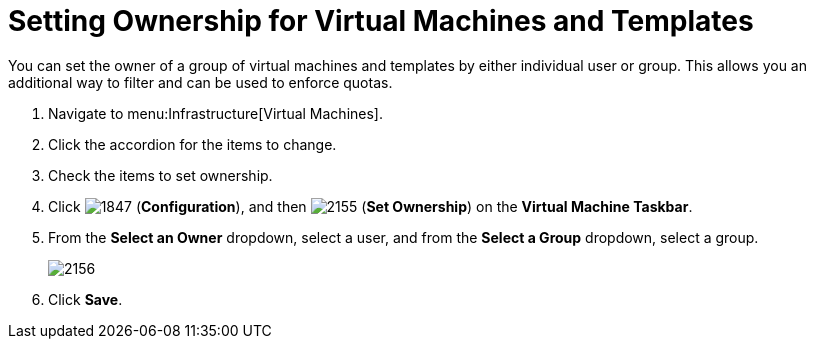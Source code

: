 [[_to_set_ownership]]
= Setting Ownership for Virtual Machines and Templates

You can set the owner of a group of virtual machines and templates by either individual user or group.
This allows you an additional way to filter and can be used to enforce quotas.

. Navigate to menu:Infrastructure[Virtual Machines].
. Click the accordion for the items to change.
. Check the items to set ownership.
. Click  image:images/1847.png[] (*Configuration*), and then  image:images/2155.png[] (*Set Ownership*) on the *Virtual Machine Taskbar*.
. From the *Select an Owner* dropdown, select a user, and from the *Select a Group* dropdown, select a group.
+

image::images/2156.png[]

. Click *Save*.
